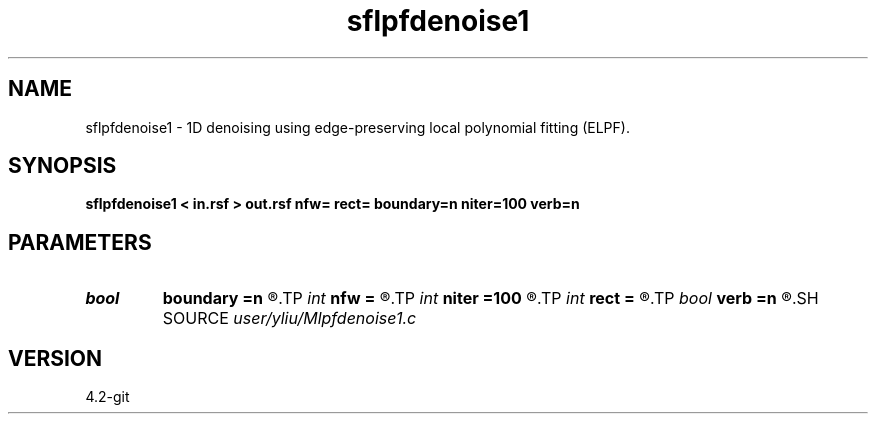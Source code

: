 .TH sflpfdenoise1 1  "APRIL 2023" Madagascar "Madagascar Manuals"
.SH NAME
sflpfdenoise1 \- 1D denoising using edge-preserving local polynomial fitting (ELPF). 
.SH SYNOPSIS
.B sflpfdenoise1 < in.rsf > out.rsf nfw= rect= boundary=n niter=100 verb=n
.SH PARAMETERS
.PD 0
.TP
.I bool   
.B boundary
.B =n
.R  [y/n]	if y, boundary is data, whereas zero
.TP
.I int    
.B nfw
.B =
.R  	filter-window length (positive and odd integer)
.TP
.I int    
.B niter
.B =100
.R  	number of iterations
.TP
.I int    
.B rect
.B =
.R  	local smoothing radius
.TP
.I bool   
.B verb
.B =n
.R  [y/n]	verbosity flag
.SH SOURCE
.I user/yliu/Mlpfdenoise1.c
.SH VERSION
4.2-git
